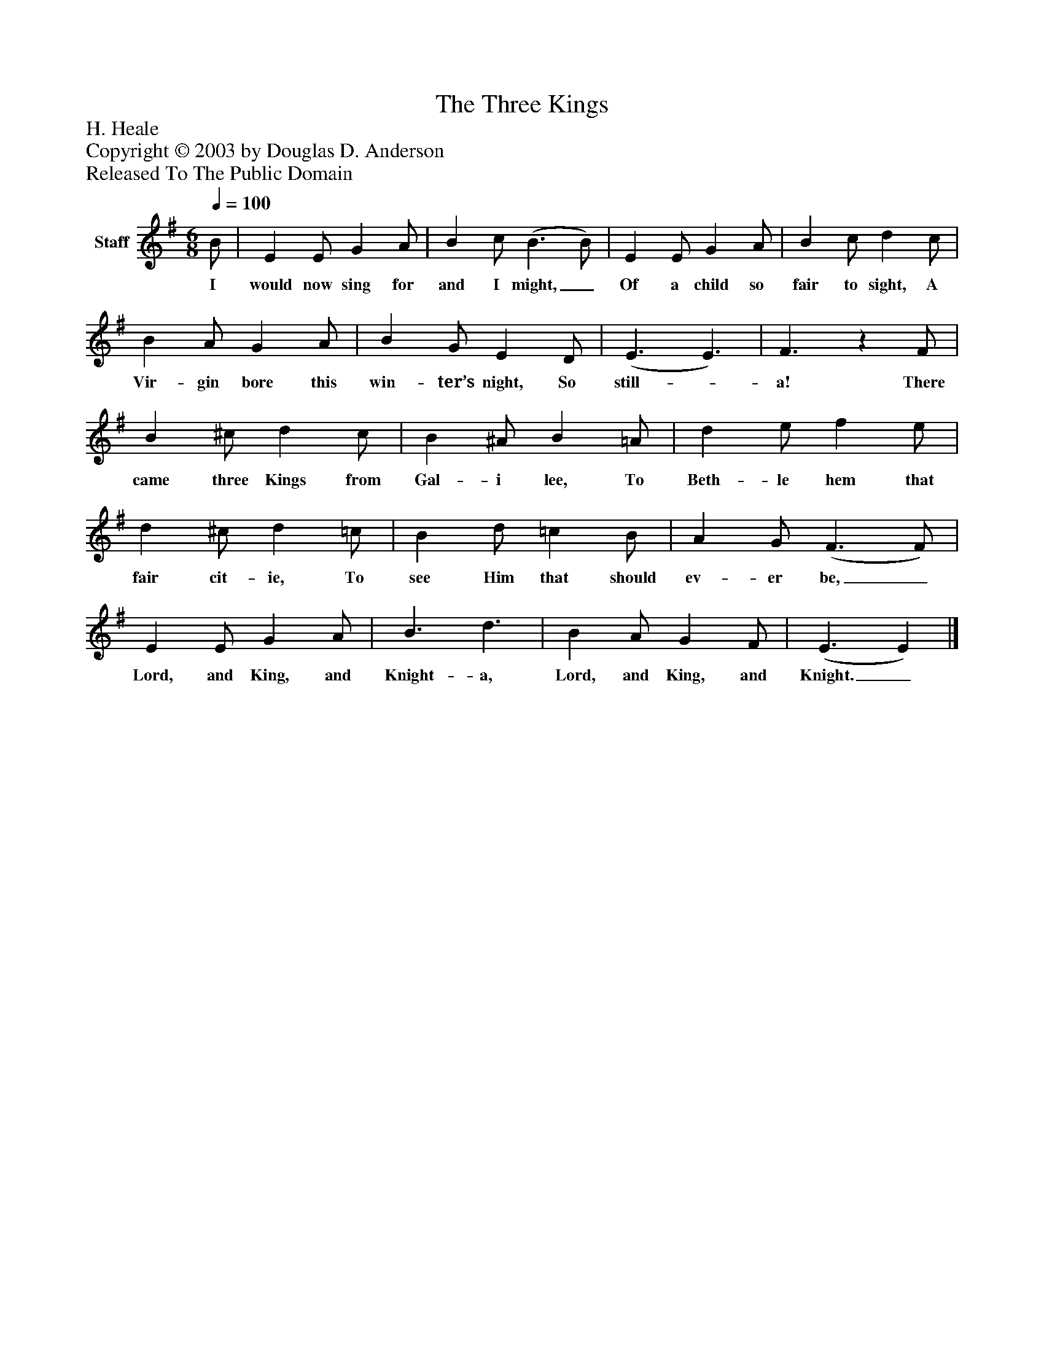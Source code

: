 %%abc-creator mxml2abc 1.4
%%abc-version 2.0
%%continueall true
%%titletrim true
%%titleformat A-1 T C1, Z-1, S-1
X: 0
T: The Three Kings
Z: H. Heale
Z: Copyright © 2003 by Douglas D. Anderson
Z: Released To The Public Domain
L: 1/4
M: 6/8
Q: 1/4=100
V: P1 name="Staff"
%%MIDI program 1 19
K: G
[V: P1]  B/ | E E/ G A/ | B c/ (B3/ B/) | E E/ G A/ | B c/ d c/ | B A/ G A/ | B G/ E D/ | (E3/ E3/) | F3/z F/ | B ^c/ d c/ | B ^A/ B =A/ | d e/ f e/ | d ^c/ d =c/ | B d/ =c B/ | A G/ (F3/ F/) | E E/ G A/ | B3/ d3/ | B A/ G F/ | (E3/ E)|]
w: I would now sing for and I might,_ Of a child so fair to sight, A Vir- gin bore this win- ter’s night, So still-_ a! There came three Kings from Gal- i lee, To Beth- le hem that fair cit- ie, To see Him that should ev- er be,_ Lord, and King, and Knight- a, Lord, and King, and Knight._

